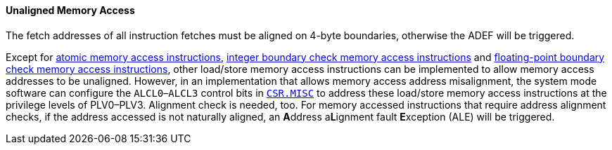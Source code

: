 [[unaligned-memory-access]]
==== Unaligned Memory Access

The fetch addresses of all instruction fetches must be aligned on 4-byte boundaries, otherwise the ADEF will be triggered.

Except for <<atomic-memory-access-instructions,atomic memory access instructions>>, <<boundary-check-memory-access-instructions,integer boundary check memory access instructions>> and <<floating-point-boundary-check-memory-access-instructions,floating-point boundary check memory access instructions>>, other load/store memory access instructions can be implemented to allow memory access addresses to be unaligned.
However, in an implementation that allows memory access address misalignment, the system mode software can configure the `ALCL0`–`ALCL3` control bits in <<miscellaneous-controller,`CSR.MISC`>> to address these load/store memory access instructions at the privilege levels of PLV0–PLV3.
Alignment check is needed, too.
For memory accessed instructions that require address alignment checks, if the address accessed is not naturally aligned, an **A**ddress a**L**ignment fault **E**xception (ALE) will be triggered.
